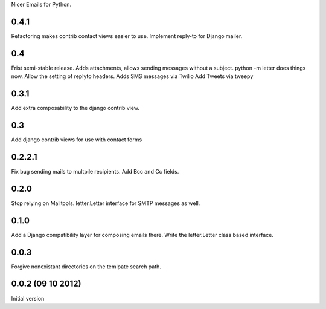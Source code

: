 Nicer Emails for Python.


0.4.1
+++++
Refactoring makes contrib contact views easier to use.
Implement reply-to for Django mailer.

0.4
+++
Frist semi-stable release.
Adds attachments, allows sending messages without a subject.
python -m letter does things now.
Allow the setting of replyto headers.
Adds SMS messages via Twilio
Add Tweets via tweepy

0.3.1
+++++
Add extra composability to the django contrib view.

0.3
+++
Add django contrib views for use with contact forms

0.2.2.1
+++++++
Fix bug sending mails to multpile recipients.
Add Bcc and Cc fields.

0.2.0
++++++++++++++++++++++++++++++
Stop relying on Mailtools.
letter.Letter interface for SMTP messages as well.

0.1.0
++++++++++++++++++
Add a Django compatibility layer for composing emails there.
Write the letter.Letter class based interface.

0.0.3
++++++++++++++++++
Forgive nonexistant directories on the temlpate search path.

0.0.2 (09 10 2012)
++++++++++++++++++

Initial version



